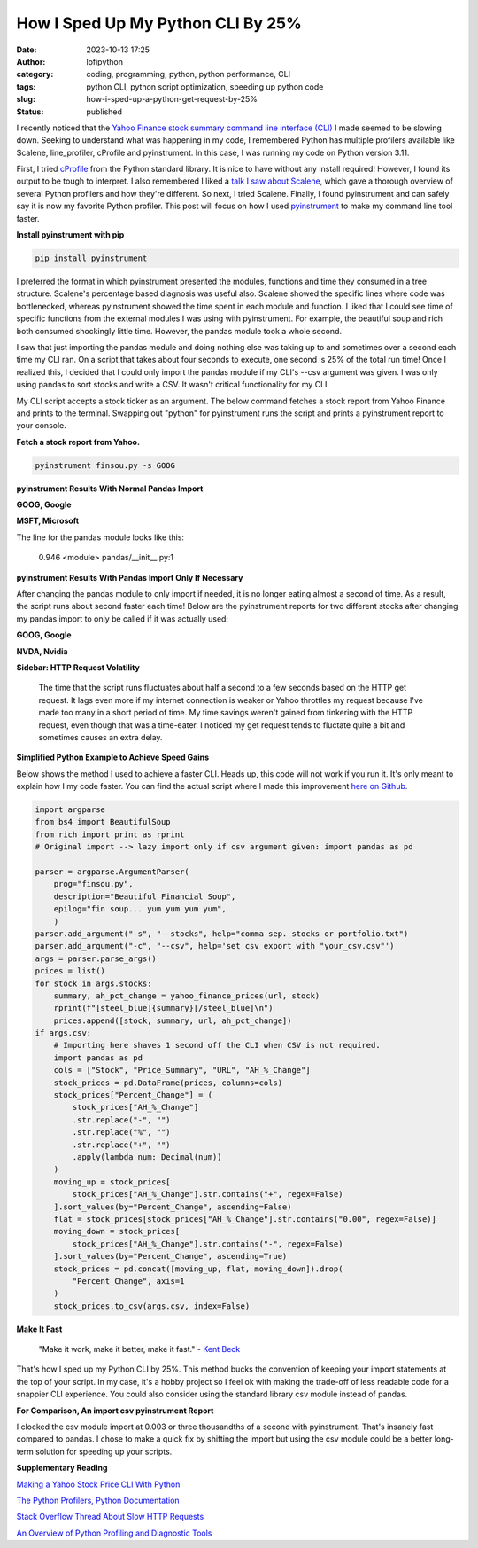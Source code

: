 How I Sped Up My Python CLI By 25%
##################################
:date: 2023-10-13 17:25
:author: lofipython
:category: coding, programming, python, python performance, CLI
:tags: python CLI, python script optimization, speeding up python code
:slug: how-i-sped-up-a-python-get-request-by-25%
:status: published

I recently noticed that the `Yahoo Finance stock summary command line interface (CLI) <https://github.com/erickbytes/finsou.py>`__ I made seemed to be slowing down. Seeking to understand what was happening in my code, I remembered Python has multiple profilers available like Scalene, line_profiler, cProfile and pyinstrument. In this case, I was running my code on Python version 3.11. 

First, I tried `cProfile <https://docs.python.org/3/library/profile.html#module-cProfile>`__ from the Python standard library. It is nice to have without any install required! However, I found its output to be tough to interpret. I also remembered I liked a `talk I saw about Scalene <https://www.youtube.com/watch?v=5iEf-_7mM1k>`__, which gave a thorough overview of several Python profilers and how they're different. So next, I tried Scalene. Finally, I found pyinstrument and can safely say it is now my favorite Python profiler. This post will focus on how I used `pyinstrument <https://pyinstrument.readthedocs.io/en/latest/guide.html>`__ to make my command line tool faster.

**Install pyinstrument with pip**

.. code:: console

   pip install pyinstrument

I preferred the format in which pyinstrument presented the modules, functions and time they consumed in a tree structure. Scalene's percentage based diagnosis was useful also. Scalene showed the specific lines where code was bottlenecked, whereas pyinstrument showed the time spent in each module and function. I liked that I could see time of specific  functions from the external modules I was using with pyinstrument. For example, the beautiful soup and rich both consumed shockingly little time. However, the pandas module took a whole second.

I saw that just importing the pandas module and doing nothing else was taking up to and sometimes over a second each time my CLI ran. On a script that takes about four seconds to execute, one second is 25% of the total run time! Once I realized this, I decided that I could only import the pandas module if my CLI's --csv argument was given. I was only using pandas to sort stocks and write a CSV. It wasn't critical functionality for my CLI.

My CLI script accepts a stock ticker as an argument. The below command fetches a stock report from Yahoo Finance and prints to the terminal. Swapping out "python" for pyinstrument runs the script and prints a pyinstrument report to your console.

**Fetch a stock report from Yahoo.**

.. code:: console

    pyinstrument finsou.py -s GOOG
    

**pyinstrument Results With Normal Pandas Import**

**GOOG, Google**

.. image:: {static}/blog/images/goog-pandas-import.png
  :alt: profiling a Python script with pyinstrument, before with GOOG

**MSFT, Microsoft**

.. image:: {static}/blog/images/msft-pandas-import.png
  :alt: profiling a Python script with pyinstrument, before with MSFT

The line for the pandas module looks like this:

    0.946 <module>  pandas/__init__.py:1

**pyinstrument Results With Pandas Import Only If Necessary**

After changing the pandas module to only import if needed, it is no longer eating almost a second of time. As a result, the script runs about second faster each time! Below are the pyinstrument reports for two different stocks after changing my pandas import to only be called if it was actually used:

**GOOG, Google**

.. image:: {static}/blog/images/goog-no-pandas-import-fast.png
  :alt: profiling a Python script with pyinstrument, after with GOOG

**NVDA, Nvidia**
 
.. image:: {static}/blog/images/nvda-no-pandas-import.png
  :alt: profiling a Python script with pyinstrument, after with NVDA
  
**Sidebar: HTTP Request Volatility**
    
    The time that the script runs fluctuates about half a second to a few seconds based on the HTTP get request. It lags even more if my internet connection is weaker or Yahoo throttles my request because I've made too many in a short period of time. My time savings weren't gained from tinkering with the HTTP request, even though that was a time-eater. I noticed my get request tends to fluctate quite a bit and sometimes causes an extra delay. 
 
**Simplified Python Example to Achieve Speed Gains**

Below shows the method I used to achieve a faster CLI. Heads up, this code will not work if you run it. It's only meant to explain how I my code faster. You can find the actual script where I made this improvement `here on Github <https://github.com/erickbytes/finsou.py/blob/main/finsou.py>`__. 

.. code-block:: python

    import argparse
    from bs4 import BeautifulSoup
    from rich import print as rprint
    # Original import --> lazy import only if csv argument given: import pandas as pd

    parser = argparse.ArgumentParser(
        prog="finsou.py",
        description="Beautiful Financial Soup",
        epilog="fin soup... yum yum yum yum",
        )
    parser.add_argument("-s", "--stocks", help="comma sep. stocks or portfolio.txt")
    parser.add_argument("-c", "--csv", help='set csv export with "your_csv.csv"')
    args = parser.parse_args()
    prices = list()
    for stock in args.stocks:
        summary, ah_pct_change = yahoo_finance_prices(url, stock)
        rprint(f"[steel_blue]{summary}[/steel_blue]\n")
        prices.append([stock, summary, url, ah_pct_change])
    if args.csv:
        # Importing here shaves 1 second off the CLI when CSV is not required.
        import pandas as pd
        cols = ["Stock", "Price_Summary", "URL", "AH_%_Change"]
        stock_prices = pd.DataFrame(prices, columns=cols)
        stock_prices["Percent_Change"] = (
            stock_prices["AH_%_Change"]
            .str.replace("-", "")
            .str.replace("%", "")
            .str.replace("+", "")
            .apply(lambda num: Decimal(num))
        )
        moving_up = stock_prices[
            stock_prices["AH_%_Change"].str.contains("+", regex=False)
        ].sort_values(by="Percent_Change", ascending=False)
        flat = stock_prices[stock_prices["AH_%_Change"].str.contains("0.00", regex=False)]
        moving_down = stock_prices[
            stock_prices["AH_%_Change"].str.contains("-", regex=False)
        ].sort_values(by="Percent_Change", ascending=True)
        stock_prices = pd.concat([moving_up, flat, moving_down]).drop(
            "Percent_Change", axis=1
        )
        stock_prices.to_csv(args.csv, index=False)


**Make It Fast**

    "Make it work, make it better, make it fast."
    \- `Kent Beck <https://tidyfirst.substack.com/>`__

That's how I sped up my Python CLI by 25%. This method bucks the convention of keeping your import statements at the top of your script. In my case, it's a hobby project so I feel ok with making the trade-off of less readable code for a snappier CLI experience. You could also consider using the standard library csv module instead of pandas. 

**For Comparison, An import csv pyinstrument Report**

.. image:: {static}/blog/images/csv-module-import.png
  :alt: profiling an import of the Python csv module

I clocked the csv module import at 0.003 or three thousandths of a second with pyinstrument. That's insanely fast compared to pandas. I chose to make a quick fix by shifting the import but using the csv module could be a better long-term solution for speeding up your scripts.

**Supplementary Reading**

`Making a Yahoo Stock Price CLI With Python <https://lofipython.com/making-a-yahoo-stock-price-summary-cli-with-python>`__

`The Python Profilers, Python Documentation <https://docs.python.org/3/library/profile.html>`__

`Stack Overflow Thread About Slow HTTP Requests <https://stackoverflow.com/questions/62599036/python-requests-is-slow-and-takes-very-long-to-complete-http-or-https-request>`__

`An Overview of Python Profiling and Diagnostic Tools <https://lofipython.com/tools-tips-to-beat-memoryerror-in-your-python-scripts>`__